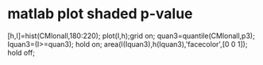 * matlab plot shaded p-value
  :PROPERTIES:
  :date:     2015/01/01 07:15:34
  :updated:  2015/01/01 07:15:34
  :END:

[h,I]=hist(CMlonall,180:220);
plot(I,h);grid on;
quan3=quantile(CMlonall,p3);
Iquan3=(I>=quan3);
hold on;
area(I(Iquan3),h(Iquan3),'facecolor',[0 0 1]);
hold off;
